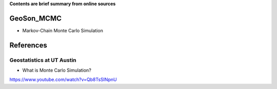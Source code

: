 **Contents are brief summary from online sources**

GeoSon_MCMC
==================
- Markov-Chain Monte Carlo Simulation
    


References
==========

Geostatistics at UT Austin
```````````````````````````

- What is Monte Carlo Simulation?
https://www.youtube.com/watch?v=Qb8TsSINpnU
